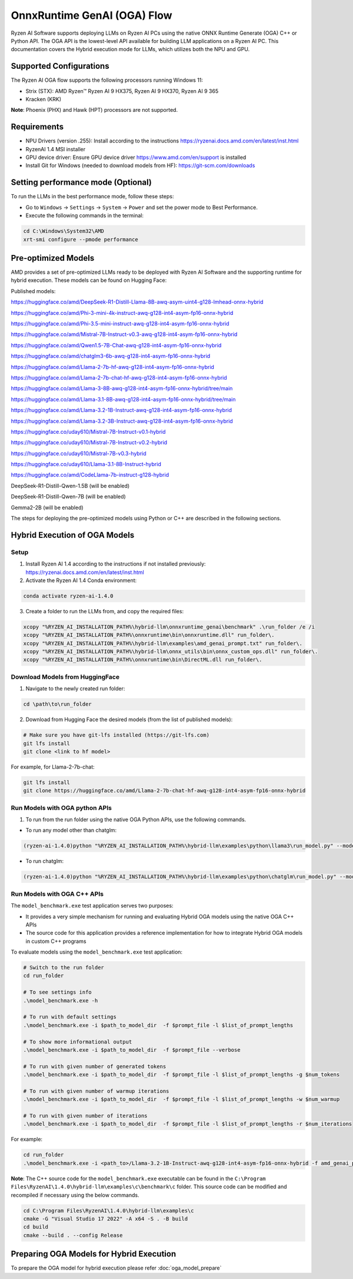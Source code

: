 ############################
OnnxRuntime GenAI (OGA) Flow 
############################

Ryzen AI Software supports deploying LLMs on Ryzen AI PCs using the native ONNX Runtime Generate (OGA) C++ or Python API. The OGA API is the lowest-level API available for building LLM applications on a Ryzen AI PC. This documentation covers the Hybrid execution mode for LLMs, which utilizes both the NPU and GPU.

Supported Configurations
~~~~~~~~~~~~~~~~~~~~~~~~

The Ryzen AI OGA flow supports the following processors running Windows 11:

- Strix (STX): AMD Ryzen™ Ryzen AI 9 HX375, Ryzen AI 9 HX370, Ryzen AI 9 365
- Kracken (KRK)

**Note**: Phoenix (PHX) and Hawk (HPT) processors are not supported.

Requirements
~~~~~~~~~~~~
- NPU Drivers (version .255): Install according to the instructions https://ryzenai.docs.amd.com/en/latest/inst.html
- RyzenAI 1.4 MSI installer
- GPU device driver: Ensure GPU device driver https://www.amd.com/en/support is installed 
- Install Git for Windows (needed to download models from HF): https://git-scm.com/downloads

Setting performance mode (Optional)
~~~~~~~~~~~~~~~~~~~~~~~~~~~~~~~~~~~

To run the LLMs in the best performance mode, follow these steps:

- Go to ``Windows`` → ``Settings`` → ``System`` → ``Power`` and set the power mode to Best Performance.
- Execute the following commands in the terminal:

.. code-block::

   cd C:\Windows\System32\AMD
   xrt-smi configure --pmode performance

Pre-optimized Models
~~~~~~~~~~~~~~~~~~~~

AMD provides a set of pre-optimized LLMs ready to be deployed with Ryzen AI Software and the supporting runtime for hybrid execution. These models can be found on Hugging Face: 

Published models: 

https://huggingface.co/amd/DeepSeek-R1-Distill-Llama-8B-awq-asym-uint4-g128-lmhead-onnx-hybrid 

https://huggingface.co/amd/Phi-3-mini-4k-instruct-awq-g128-int4-asym-fp16-onnx-hybrid 

https://huggingface.co/amd/Phi-3.5-mini-instruct-awq-g128-int4-asym-fp16-onnx-hybrid 

https://huggingface.co/amd/Mistral-7B-Instruct-v0.3-awq-g128-int4-asym-fp16-onnx-hybrid 

https://huggingface.co/amd/Qwen1.5-7B-Chat-awq-g128-int4-asym-fp16-onnx-hybrid 

https://huggingface.co/amd/chatglm3-6b-awq-g128-int4-asym-fp16-onnx-hybrid 

https://huggingface.co/amd/Llama-2-7b-hf-awq-g128-int4-asym-fp16-onnx-hybrid 

https://huggingface.co/amd/Llama-2-7b-chat-hf-awq-g128-int4-asym-fp16-onnx-hybrid 

https://huggingface.co/amd/Llama-3-8B-awq-g128-int4-asym-fp16-onnx-hybrid/tree/main 

https://huggingface.co/amd/Llama-3.1-8B-awq-g128-int4-asym-fp16-onnx-hybrid/tree/main 

https://huggingface.co/amd/Llama-3.2-1B-Instruct-awq-g128-int4-asym-fp16-onnx-hybrid 

https://huggingface.co/amd/Llama-3.2-3B-Instruct-awq-g128-int4-asym-fp16-onnx-hybrid 

https://huggingface.co/uday610/Mistral-7B-Instruct-v0.1-hybrid 

https://huggingface.co/uday610/Mistral-7B-Instruct-v0.2-hybrid 

https://huggingface.co/uday610/Mistral-7B-v0.3-hybrid 

https://huggingface.co/uday610/Llama-3.1-8B-Instruct-hybrid 

https://huggingface.co/amd/CodeLlama-7b-instruct-g128-hybrid 

DeepSeek-R1-Distill-Qwen-1.5B (will be enabled)

DeepSeek-R1-Distill-Qwen-7B (will be enabled)

Gemma2-2B (will be enabled)

The steps for deploying the pre-optimized models using Python or C++ are described in the following sections.

Hybrid Execution of OGA Models
~~~~~~~~~~~~~~~~~~~~~~~~~~~~~~

Setup
@@@@@

1. Install Ryzen AI 1.4 according to the instructions if not installed previously: https://ryzenai.docs.amd.com/en/latest/inst.html

2. Activate the Ryzen AI 1.4 Conda environment:

.. code-block:: 
    
    conda activate ryzen-ai-1.4.0

3. Create a folder to run the LLMs from, and copy the required files:

.. code-block::
  
       xcopy "%RYZEN_AI_INSTALLATION_PATH%\hybrid-llm\onnxruntime_genai\benchmark" .\run_folder /e /i  
       xcopy "%RYZEN_AI_INSTALLATION_PATH%\onnxruntime\bin\onnxruntime.dll" run_folder\. 
       xcopy "%RYZEN_AI_INSTALLATION_PATH%\hybrid-llm\examples\amd_genai_prompt.txt" run_folder\. 
       xcopy "%RYZEN_AI_INSTALLATION_PATH%\hybrid-llm\onnx_utils\bin\onnx_custom_ops.dll" run_folder\.
       xcopy "%RYZEN_AI_INSTALLATION_PATH%\onnxruntime\bin\DirectML.dll run_folder\.

Download Models from HuggingFace
@@@@@@@@@@@@@@@@@@@@@@@@@@@@@@@@

1. Navigate to the newly created run folder: 

.. code-block:: 
    
    cd \path\to\run_folder

2. Download from Hugging Face the desired models (from the list of published models):

.. code-block:: 
    
     # Make sure you have git-lfs installed (https://git-lfs.com) 
     git lfs install  
     git clone <link to hf model> 

For example, for Llama-2-7b-chat:

.. code-block:: 

     git lfs install  
     git clone https://huggingface.co/amd/Llama-2-7b-chat-hf-awq-g128-int4-asym-fp16-onnx-hybrid


Run Models with OGA python APIs
@@@@@@@@@@@@@@@@@@@@@@@@@@@@@@@

1. To run from the run folder using the native OGA Python APIs, use the following commands. 

- To run any model other than chatglm: 

.. code-block:: 

     (ryzen-ai-1.4.0)python "%RYZEN_AI_INSTALLATION_PATH%\hybrid-llm\examples\python\llama3\run_model.py" --model_dir <model folder>  

- To run chatglm: 


.. code-block:: 

     (ryzen-ai-1.4.0)python "%RYZEN_AI_INSTALLATION_PATH%\hybrid-llm\examples\python\chatglm\run_model.py" --model_dir <model folder>  



Run Models with OGA C++ APIs 
@@@@@@@@@@@@@@@@@@@@@@@@@@@@

The ``model_benchmark.exe`` test application serves two purposes:

- It provides a very simple mechanism for running and evaluating Hybrid OGA models using the native OGA C++ APIs
- The source code for this application provides a reference implementation for how to integrate Hybrid OGA models in custom C++ programs

To evaluate models using the ``model_benchmark.exe`` test application:

.. code-block::

     # Switch to the run folder
     cd run_folder

     # To see settings info
     .\model_benchmark.exe -h

     # To run with default settings
     .\model_benchmark.exe -i $path_to_model_dir  -f $prompt_file -l $list_of_prompt_lengths
 
     # To show more informational output
     .\model_benchmark.exe -i $path_to_model_dir  -f $prompt_file --verbose

     # To run with given number of generated tokens
     .\model_benchmark.exe -i $path_to_model_dir  -f $prompt_file -l $list_of_prompt_lengths -g $num_tokens

     # To run with given number of warmup iterations
     .\model_benchmark.exe -i $path_to_model_dir  -f $prompt_file -l $list_of_prompt_lengths -w $num_warmup

     # To run with given number of iterations
     .\model_benchmark.exe -i $path_to_model_dir  -f $prompt_file -l $list_of_prompt_lengths -r $num_iterations


For example:

.. code-block::
  
     cd run_folder
     .\model_benchmark.exe -i <path_to>/Llama-3.2-1B-Instruct-awq-g128-int4-asym-fp16-onnx-hybrid -f amd_genai_prompt.txt -l "128, 256, 512, 1024, 2048" --verbose

**Note**: The C++ source code for the ``model_benchmark.exe`` executable can be found in the ``C:\Program Files\RyzenAI\1.4.0\hybrid-llm\examples\c\benchmark\c`` folder. This source code can be modified and recompiled if necessary using the below commands.

.. code-block::
  
      cd C:\Program Files\RyzenAI\1.4.0\hybrid-llm\examples\c
      cmake -G "Visual Studio 17 2022" -A x64 -S . -B build
      cd build
      cmake --build . --config Release


Preparing OGA Models for Hybrid Execution
~~~~~~~~~~~~~~~~~~~~~~~~~~~~~~~~~~~~~~~~~

To prepare the OGA model for hybrid execution please refer :doc:`oga_model_prepare`



